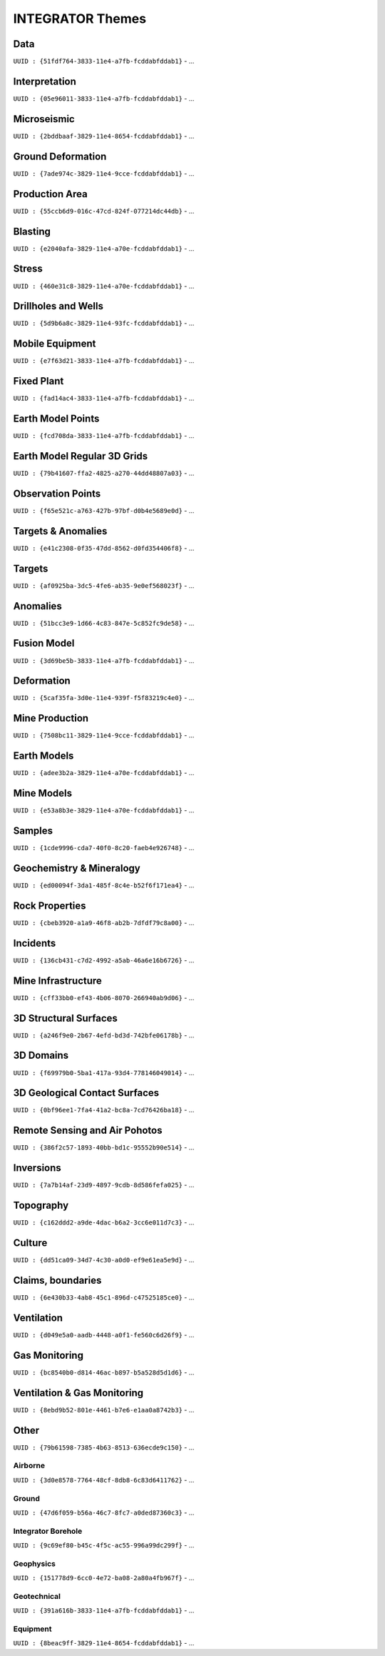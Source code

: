 INTEGRATOR Themes
*****************

Data
====
``UUID : {51fdf764-3833-11e4-a7fb-fcddabfddab1}``
- ...

Interpretation
==============
``UUID : {05e96011-3833-11e4-a7fb-fcddabfddab1}``
- ...

Microseismic
============
``UUID : {2bddbaaf-3829-11e4-8654-fcddabfddab1}``
- ...

Ground Deformation
==================
``UUID : {7ade974c-3829-11e4-9cce-fcddabfddab1}``
- ...

Production Area
===============
``UUID : {55ccb6d9-016c-47cd-824f-077214dc44db}``
- ...

Blasting
========
``UUID : {e2040afa-3829-11e4-a70e-fcddabfddab1}``
- ...

Stress
======
``UUID : {460e31c8-3829-11e4-a70e-fcddabfddab1}``
- ...

Drillholes and Wells
====================
``UUID : {5d9b6a8c-3829-11e4-93fc-fcddabfddab1}``
- ...

Mobile Equipment
================
``UUID : {e7f63d21-3833-11e4-a7fb-fcddabfddab1}``
- ...

Fixed Plant
===========
``UUID : {fad14ac4-3833-11e4-a7fb-fcddabfddab1}``
- ...

Earth Model Points
==================
``UUID : {fcd708da-3833-11e4-a7fb-fcddabfddab1}``
- ...

Earth Model Regular 3D Grids
============================
``UUID : {79b41607-ffa2-4825-a270-44dd48807a03}``
- ...

Observation Points
==================
``UUID : {f65e521c-a763-427b-97bf-d0b4e5689e0d}``
- ...

Targets & Anomalies
===================
``UUID : {e41c2308-0f35-47dd-8562-d0fd354406f8}``
- ...

Targets
=======
``UUID : {af0925ba-3dc5-4fe6-ab35-9e0ef568023f}``
- ...

Anomalies
=========
``UUID : {51bcc3e9-1d66-4c83-847e-5c852fc9de58}``
- ...

Fusion Model
============
``UUID : {3d69be5b-3833-11e4-a7fb-fcddabfddab1}``
- ...

Deformation
===========
``UUID : {5caf35fa-3d0e-11e4-939f-f5f83219c4e0}``
- ...

Mine Production
===============
``UUID : {7508bc11-3829-11e4-9cce-fcddabfddab1}``
- ...

Earth Models
============
``UUID : {adee3b2a-3829-11e4-a70e-fcddabfddab1}``
- ...

Mine Models
===========
``UUID : {e53a8b3e-3829-11e4-a70e-fcddabfddab1}``
- ...

Samples
=======
``UUID : {1cde9996-cda7-40f0-8c20-faeb4e926748}``
- ...

Geochemistry & Mineralogy
=========================
``UUID : {ed00094f-3da1-485f-8c4e-b52f6f171ea4}``
- ...

Rock Properties
===============
``UUID : {cbeb3920-a1a9-46f8-ab2b-7dfdf79c8a00}``
- ...

Incidents
=========
``UUID : {136cb431-c7d2-4992-a5ab-46a6e16b6726}``
- ...

Mine Infrastructure
===================
``UUID : {cff33bb0-ef43-4b06-8070-266940ab9d06}``
- ...

3D Structural Surfaces
======================
``UUID : {a246f9e0-2b67-4efd-bd3d-742bfe06178b}``
- ...

3D Domains
==========
``UUID : {f69979b0-5ba1-417a-93d4-778146049014}``
- ...

3D Geological Contact Surfaces
==============================
``UUID : {0bf96ee1-7fa4-41a2-bc8a-7cd76426ba18}``
- ...

Remote Sensing and Air Pohotos
==============================
``UUID : {386f2c57-1893-40bb-bd1c-95552b90e514}``
- ...

Inversions
==========
``UUID : {7a7b14af-23d9-4897-9cdb-8d586fefa025}``
- ...

Topography
==========
``UUID : {c162ddd2-a9de-4dac-b6a2-3cc6e011d7c3}``
- ...

Culture
=======
``UUID : {dd51ca09-34d7-4c30-a0d0-ef9e61ea5e9d}``
- ...

Claims, boundaries
==================
``UUID : {6e430b33-4ab8-45c1-896d-c47525185ce0}``
- ...

Ventilation
===========
``UUID : {d049e5a0-aadb-4448-a0f1-fe560c6d26f9}``
- ...

Gas Monitoring
==============
``UUID : {bc8540b0-d814-46ac-b897-b5a528d5d1d6}``
- ...

Ventilation & Gas Monitoring
============================
``UUID : {8ebd9b52-801e-4461-b7e6-e1aa0a8742b3}``
- ...

Other
=====

``UUID : {79b61598-7385-4b63-8513-636ecde9c150}``
- ...

Airborne
^^^^^^^^
``UUID : {3d0e8578-7764-48cf-8db8-6c83d6411762}``
- ...

Ground
^^^^^^
``UUID : {47d6f059-b56a-46c7-8fc7-a0ded87360c3}``
- ...

Integrator Borehole
^^^^^^^^^^^^^^^^^^^
``UUID : {9c69ef80-b45c-4f5c-ac55-996a99dc299f}``
- ...

Geophysics
^^^^^^^^^^
``UUID : {151778d9-6cc0-4e72-ba08-2a80a4fb967f}``
- ...

Geotechnical
^^^^^^^^^^^^
``UUID : {391a616b-3833-11e4-a7fb-fcddabfddab1}``
- ...

Equipment
^^^^^^^^^
``UUID : {8beac9ff-3829-11e4-8654-fcddabfddab1}``
- ...
